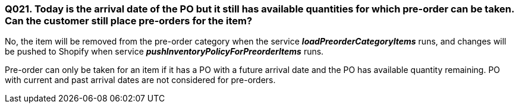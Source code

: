 === Q021. Today is the arrival date of the PO but it still has available quantities for which pre-order can be taken. Can the customer still place pre-orders for the item?


No, the item will be removed from the pre-order category when the service *_loadPreorderCategoryItems_* runs, and changes will be pushed to Shopify when service *_pushInventoryPolicyForPreorderItems_* runs.

Pre-order can only be taken for an item if it has a PO with a future arrival date and the PO has available quantity remaining. PO with current and past arrival dates are not considered for pre-orders.
